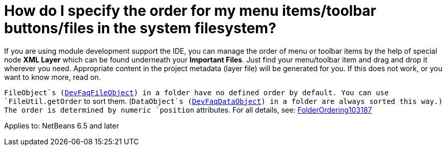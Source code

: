 // 
//     Licensed to the Apache Software Foundation (ASF) under one
//     or more contributor license agreements.  See the NOTICE file
//     distributed with this work for additional information
//     regarding copyright ownership.  The ASF licenses this file
//     to you under the Apache License, Version 2.0 (the
//     "License"); you may not use this file except in compliance
//     with the License.  You may obtain a copy of the License at
// 
//       http://www.apache.org/licenses/LICENSE-2.0
// 
//     Unless required by applicable law or agreed to in writing,
//     software distributed under the License is distributed on an
//     "AS IS" BASIS, WITHOUT WARRANTIES OR CONDITIONS OF ANY
//     KIND, either express or implied.  See the License for the
//     specific language governing permissions and limitations
//     under the License.
//

=  How do I specify the order for my menu items/toolbar buttons/files in the system filesystem?
:page-layout: wikidev
:page-tags: wiki, devfaq, needsreview
:jbake-status: published
:keywords: Apache NetBeans wiki DevFaqOrderAttributes
:description: Apache NetBeans wiki DevFaqOrderAttributes
:toc: left
:toc-title:
:page-syntax: true
:page-wikidevsection: _configuration_how_modules_install_things
:page-position: 11


If you are using module development support the IDE,
you can manage the order of menu or toolbar items
by the help of special node *XML Layer*
which can be found underneath your *Important Files*.
Just find your menu/toolbar item and drag and drop it wherever you need.
Appropriate content in the project metadata (layer file) will be generated for you.
If this does not work, or you want to know more, read on.

`FileObject`s (xref:./DevFaqFileObject.adoc[DevFaqFileObject]) in a folder have no defined order by default.
You can use `FileUtil.getOrder` to sort them.
(`DataObject`s (xref:./DevFaqDataObject.adoc[DevFaqDataObject]) in a folder are always sorted this way.)
The order is determined by numeric `position` attributes.
For all details, see: xref:./FolderOrdering103187.adoc[FolderOrdering103187]


Applies to: NetBeans 6.5 and later
////
== Apache Migration Information

The content in this page was kindly donated by Oracle Corp. to the
Apache Software Foundation.

This page was exported from link:http://wiki.netbeans.org/DevFaqOrderAttributes[http://wiki.netbeans.org/DevFaqOrderAttributes] , 
that was last modified by NetBeans user Jglick 
on 2009-12-03T14:01:08Z.


*NOTE:* This document was automatically converted to the AsciiDoc format on 2018-02-07, and needs to be reviewed.
////